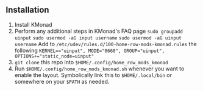 ** Installation

1. Install KMonad
2. Perform any additional steps in KMonad's FAQ page
   ~sudo groupadd uinput~
   ~sudo usermod -aG input username~
   ~sudo usermod -aG uinput username~
   Add to ~/etc/udev/rules.d/100-home-row-mods-kmonad.rules~ the following ~KERNEL=="uinput", MODE="0660", GROUP="uinput", OPTIONS+="static_node=uinput"~
3. ~git clone~ this repo into ~$HOME/.config/home_row_mods_kmonad~
4. Run ~$HOME/.config/home_row_mods_kmonad.sh~ whenever you want to enable the layout.
   Symbolically link this to ~$HOME/.local/bin~ or somewhere on your ~$PATH~ as needed.
